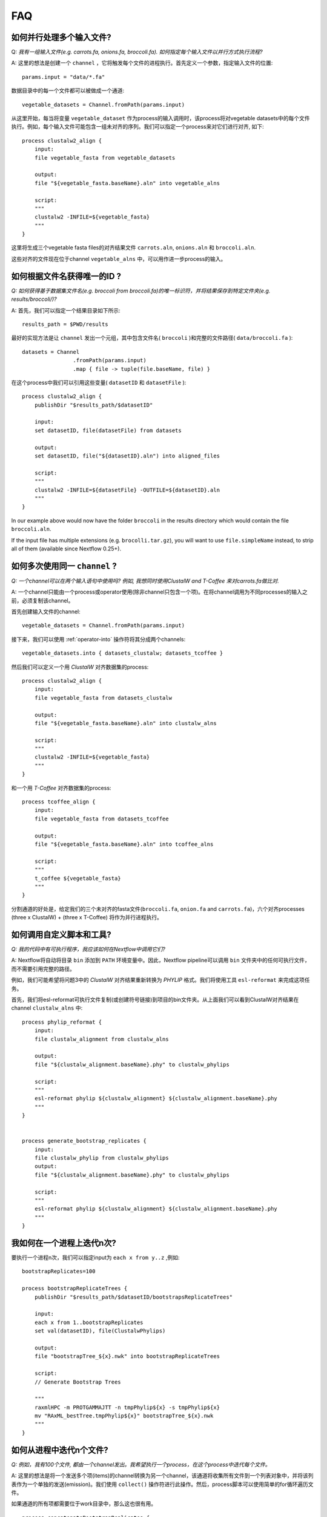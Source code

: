 .. _faq-page:

***
FAQ
***

如何并行处理多个输入文件?
--------------------------------------------------

Q: *我有一组输入文件(e.g. carrots.fa, onions.fa, broccoli.fa). 如何指定每个输入文件以并行方式执行流程?*

A:  这里的想法是创建一个 ``channel`` ，它将触发每个文件的进程执行。首先定义一个参数，指定输入文件的位置:

::

    params.input = "data/*.fa"

数据目录中的每一个文件都可以被做成一个通道:

::

    vegetable_datasets = Channel.fromPath(params.input)

从这里开始，每当将变量 ``vegetable_dataset`` 作为process的输入调用时，该process将对vegetable datasets中的每个文件执行。例如，每个输入文件可能包含一组未对齐的序列。我们可以指定一个process来对它们进行对齐, 如下:

::

    process clustalw2_align {
        input:
        file vegetable_fasta from vegetable_datasets

        output:
        file "${vegetable_fasta.baseName}.aln" into vegetable_alns

        script:
        """
        clustalw2 -INFILE=${vegetable_fasta}
        """
    }

这里将生成三个vegetable fasta files的对齐结果文件 ``carrots.aln``, ``onions.aln`` 和 ``broccoli.aln``.

这些对齐的文件现在位于channel ``vegetable_alns`` 中，可以用作进一步process的输入。


如何根据文件名获得唯一的ID ?
------------------------------------------------

*Q: 如何获得基于数据集文件名(e.g. broccoli from broccoli.fa)的唯一标识符，并将结果保存到特定文件夹(e.g. results/broccoli/)?*

A: 首先，我们可以指定一个结果目录如下所示:

::

    results_path = $PWD/results

最好的实现方法是让 ``channel`` 发出一个元组，其中包含文件名( ``broccoli`` )和完整的文件路径( ``data/broccoli.fa`` ):

::

    datasets = Channel
                    .fromPath(params.input)
                    .map { file -> tuple(file.baseName, file) }

在这个process中我们可以引用这些变量( ``datasetID`` 和 ``datasetFile`` ):

::

    process clustalw2_align {
        publishDir "$results_path/$datasetID"

        input:
        set datasetID, file(datasetFile) from datasets

        output:
        set datasetID, file("${datasetID}.aln") into aligned_files

        script:
        """
        clustalw2 -INFILE=${datasetFile} -OUTFILE=${datasetID}.aln
        """
    }

In our example above would now have the folder ``broccoli`` in the results directory which would
contain the file ``broccoli.aln``.

If the input file has multiple extensions (e.g. ``brocolli.tar.gz``), you will want to use
``file.simpleName`` instead, to strip all of them (available since Nextflow 0.25+).


如何多次使用同一 ``channel`` ?
---------------------------------------------

*Q: 一个channel可以在两个输入语句中使用吗? 例如, 我想同时使用ClustalW and T-Coffee 来对carrots.fa做比对.*


A: 一个channel只能由一个process或operator使用(除非channel只包含一个项)。在将channel调用为不同processes的输入之前，必须复制该channel。

首先创建输入文件的channel:

::

    vegetable_datasets = Channel.fromPath(params.input)

接下来，我们可以使用 :ref:`operator-into` 操作符将其分成两个channels:

::

    vegetable_datasets.into { datasets_clustalw; datasets_tcoffee }

然后我们可以定义一个用 *ClustalW* 对齐数据集的process:

::

    process clustalw2_align {
        input:
        file vegetable_fasta from datasets_clustalw
        
        output:
        file "${vegetable_fasta.baseName}.aln" into clustalw_alns

        script:
        """
        clustalw2 -INFILE=${vegetable_fasta}
        """
    }

和一个用 *T-Coffee* 对齐数据集的process:

::

    process tcoffee_align {
        input:
        file vegetable_fasta from datasets_tcoffee
        
        output:
        file "${vegetable_fasta.baseName}.aln" into tcoffee_alns

        script:
        """
        t_coffee ${vegetable_fasta}
        """
    }

分割通道的好处是，给定我们的三个未对齐的fasta文件(``broccoli.fa``, ``onion.fa`` and ``carrots.fa``)，六个对齐processes (three x ClustalW) + (three x T-Coffee) 将作为并行进程执行。


如何调用自定义脚本和工具?
-----------------------------------------

*Q: 我的代码中有可执行程序，我应该如何在Nextflow中调用它们?*

A: Nextflow将自动将目录 ``bin`` 添加到 ``PATH`` 环境变量中。因此，Nextflow pipeline可以调用 ``bin`` 文件夹中的任何可执行文件，而不需要引用完整的路径。


例如，我们可能希望将问题3中的 *ClustalW* 对齐结果重新转换为 *PHYLIP* 格式。我们将使用工具 ``esl-reformat`` 来完成这项任务。

首先，我们将esl-reformat可执行文件复制(或创建符号链接)到项目的bin文件夹。从上面我们可以看到ClustalW对齐结果在channel ``clustalw_alns`` 中:

::

    process phylip_reformat {
        input:
        file clustalw_alignment from clustalw_alns
        
        output:
        file "${clustalw_alignment.baseName}.phy" to clustalw_phylips

        script:
        """
        esl-reformat phylip ${clustalw_alignment} ${clustalw_alignment.baseName}.phy
        """
    }


    process generate_bootstrap_replicates {
        input:
        file clustalw_phylip from clustalw_phylips
        output:
        file "${clustalw_alignment.baseName}.phy" to clustalw_phylips

        script:
        """
        esl-reformat phylip ${clustalw_alignment} ${clustalw_alignment.baseName}.phy
        """
    }

我如何在一个进程上迭代n次?
-----------------------------------------

要执行一个进程n次，我们可以指定input为 ``each x from y..z`` ,例如:

::

    bootstrapReplicates=100

    process bootstrapReplicateTrees {
        publishDir "$results_path/$datasetID/bootstrapsReplicateTrees"

        input:
        each x from 1..bootstrapReplicates
        set val(datasetID), file(ClustalwPhylips)

        output:
        file "bootstrapTree_${x}.nwk" into bootstrapReplicateTrees

        script:
        // Generate Bootstrap Trees

        """
        raxmlHPC -m PROTGAMMAJTT -n tmpPhylip${x} -s tmpPhylip${x}
        mv "RAxML_bestTree.tmpPhylip${x}" bootstrapTree_${x}.nwk
        """
    }


如何从进程中迭代n个文件?
------------------------------------------------------

*Q:  例如，我有100个文件, 都由一个channel发出。我希望执行一个process，在这个process中迭代每个文件。*

A:  这里的想法是将一个发送多个项(items)的channel转换为另一个channel，该通道将收集所有文件到一个列表对象中，并将该列表作为一个单独的发送(emission)。我们使用 ``collect()`` 操作符进行此操作。然后，process脚本可以使用简单的for循环遍历文件。

如果通道的所有项都需要位于work目录中，那么这也很有用。

::

    process concatenateBootstrapReplicates {
        publishDir "$results_path/$datasetID/concatenate"

        input:
        file bootstrapTreeList from bootstrapReplicateTrees.collect()

        output:
        file "concatenatedBootstrapTrees.nwk"

        // Concatenate Bootstrap Trees
        script:
        """
        for every treeFile in ${bootstrapTreeList}
        do
            cat \$treeFile >> concatenatedBootstrapTrees.nwk
        done

        """
    }

如何使用Nextflow的特定版本?
------------------------------------------------------

*Q:  我需要指定要使用的Nextflow版本，或者我需要拉出一个快照版本。*

A: 有时，为了特定的特性或测试目的，需要使用不同版本的Nextflow。当NXF_VER环境变量被定义在commandline上时，Nextflow可以自动进行转换。

::

    NXF_VER=0.28.0 nextflow run main.nf
